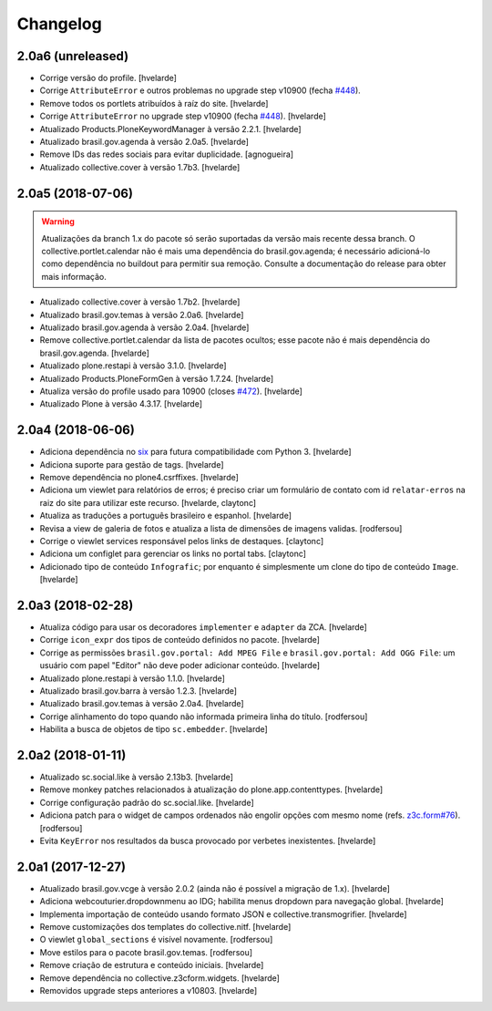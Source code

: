 Changelog
---------

2.0a6 (unreleased)
^^^^^^^^^^^^^^^^^^

- Corrige versão do profile.
  [hvelarde]

- Corrige ``AttributeError`` e outros problemas no upgrade step v10900 (fecha `#448 <https://github.com/plonegovbr/brasil.gov.portal/issues/448>`_).
- Remove todos os portlets atribuídos à raíz do site.
  [hvelarde]

- Corrige ``AttributeError`` no upgrade step v10900 (fecha `#448 <https://github.com/plonegovbr/brasil.gov.portal/issues/448>`_).
  [hvelarde]

- Atualizado Products.PloneKeywordManager à versão 2.2.1.
  [hvelarde]

- Atualizado brasil.gov.agenda à versão 2.0a5.
  [hvelarde]

- Remove IDs das redes sociais para evitar duplicidade.
  [agnogueira]

- Atualizado collective.cover à versão 1.7b3.
  [hvelarde]


2.0a5 (2018-07-06)
^^^^^^^^^^^^^^^^^^

.. Warning::
    Atualizações da branch 1.x do pacote só serão suportadas da versão mais recente dessa branch.
    O collective.portlet.calendar não é mais uma dependência do brasil.gov.agenda;
    é necessário adicioná-lo como dependência no buildout para permitir sua remoção.
    Consulte a documentação do release para obter mais informação.

- Atualizado collective.cover à versão 1.7b2.
  [hvelarde]

- Atualizado brasil.gov.temas à versão 2.0a6.
  [hvelarde]

- Atualizado brasil.gov.agenda à versão 2.0a4.
  [hvelarde]

- Remove collective.portlet.calendar da lista de pacotes ocultos;
  esse pacote não é mais dependência do brasil.gov.agenda.
  [hvelarde]

- Atualizado plone.restapi à versão 3.1.0.
  [hvelarde]

- Atualizado Products.PloneFormGen à versão 1.7.24.
  [hvelarde]

- Atualiza versão do profile usado para 10900 (closes `#472 <https://github.com/plonegovbr/brasil.gov.portal/issues/472>`_).
  [hvelarde]

- Atualizado Plone à versão 4.3.17.
  [hvelarde]


2.0a4 (2018-06-06)
^^^^^^^^^^^^^^^^^^

- Adiciona dependência no `six <https://pypi.org/project/six/>`_ para futura compatibilidade com Python 3.
  [hvelarde]

- Adiciona suporte para gestão de tags.
  [hvelarde]

- Remove dependência no plone4.csrffixes.
  [hvelarde]

- Adiciona um viewlet para relatórios de erros;
  é preciso criar um formulário de contato com id ``relatar-erros`` na raiz do site para utilizar este recurso.
  [hvelarde, claytonc]

- Atualiza as traduções a português brasileiro e espanhol.
  [hvelarde]

- Revisa a view de galeria de fotos e atualiza a lista de dimensões de imagens validas.
  [rodfersou]

- Corrige o viewlet services responsável pelos links de destaques.
  [claytonc]

- Adiciona um configlet para gerenciar os links no portal tabs.
  [claytonc]

- Adicionado tipo de conteúdo ``Infografic``;
  por enquanto é simplesmente um clone do tipo de conteúdo ``Image``.
  [hvelarde]


2.0a3 (2018-02-28)
^^^^^^^^^^^^^^^^^^

- Atualiza código para usar os decoradores ``implementer`` e ``adapter`` da ZCA.
  [hvelarde]

- Corrige ``icon_expr`` dos tipos de conteúdo definidos no pacote.
  [hvelarde]

- Corrige as permissões ``brasil.gov.portal: Add MPEG File`` e ``brasil.gov.portal: Add OGG File``:
  um usuário com papel "Editor" não deve poder adicionar conteúdo.
  [hvelarde]

- Atualizado plone.restapi à versão 1.1.0.
  [hvelarde]

- Atualizado brasil.gov.barra à versão 1.2.3.
  [hvelarde]

- Atualizado brasil.gov.temas à versão 2.0a4.
  [hvelarde]

- Corrige alinhamento do topo quando não informada primeira linha do título.
  [rodfersou]

- Habilita a busca de objetos de tipo ``sc.embedder``.
  [hvelarde]

2.0a2 (2018-01-11)
^^^^^^^^^^^^^^^^^^

- Atualizado sc.social.like à versão 2.13b3.
  [hvelarde]

- Remove monkey patches relacionados à atualização do plone.app.contenttypes.
  [hvelarde]

- Corrige configuração padrão do sc.social.like.
  [hvelarde]

- Adiciona patch para o widget de campos ordenados não engolir opções com mesmo nome (refs. `z3c.form#76 <https://github.com/zopefoundation/z3c.form/pull/76>`_).
  [rodfersou]

- Evita ``KeyError`` nos resultados da busca provocado por verbetes inexistentes.
  [hvelarde]


2.0a1 (2017-12-27)
^^^^^^^^^^^^^^^^^^

- Atualizado brasil.gov.vcge à versão 2.0.2 (ainda não é possível a migração de 1.x).
  [hvelarde]

- Adiciona webcouturier.dropdownmenu ao IDG;
  habilita menus dropdown para navegação global.
  [hvelarde]

- Implementa importação de conteúdo usando formato JSON e collective.transmogrifier.
  [hvelarde]

- Remove customizações dos templates do collective.nitf.
  [hvelarde]

- O viewlet ``global_sections`` é visível novamente.
  [rodfersou]

- Move estilos para o pacote brasil.gov.temas.
  [rodfersou]

- Remove criação de estrutura e conteúdo iniciais.
  [hvelarde]

- Remove dependência no collective.z3cform.widgets.
  [hvelarde]

- Removidos upgrade steps anteriores a v10803.
  [hvelarde]
